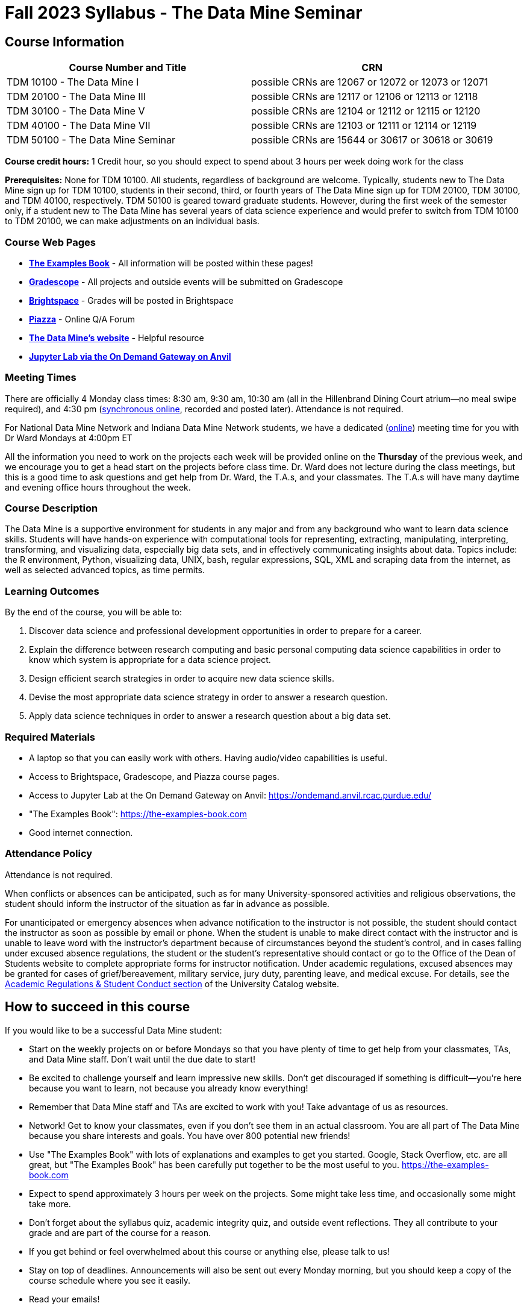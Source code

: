= Fall 2023 Syllabus - The Data Mine Seminar

== Course Information 


[%header,format=csv,stripes=even]
|===
Course Number and Title, CRN
TDM 10100 - The Data Mine I, possible CRNs are 12067 or 12072 or 12073 or 12071
TDM 20100 - The Data Mine III, possible CRNs are 12117 or 12106 or 12113 or 12118
TDM 30100 - The Data Mine V, possible CRNs are 12104 or 12112 or 12115 or 12120
TDM 40100 - The Data Mine VII, possible CRNs are 12103 or 12111 or 12114 or 12119
TDM 50100 - The Data Mine Seminar, possible CRNs are 15644 or 30617 or 30618 or 30619
|===

*Course credit hours:* 1 Credit hour, so you should expect to spend about 3 hours per week doing work for the class

*Prerequisites:*
None for TDM 10100. All students, regardless of background are welcome. Typically, students new to The Data Mine sign up for TDM 10100, students in their second, third, or fourth years of The Data Mine sign up for TDM 20100, TDM 30100, and TDM 40100, respectively. TDM 50100 is geared toward graduate students. However, during the first week of the semester only, if a student new to The Data Mine has several years of data science experience and would prefer to switch from TDM 10100 to TDM 20100, we can make adjustments on an individual basis.

=== Course Web Pages

- link:https://the-examples-book.com/[*The Examples Book*] - All information will be posted within these pages!
- link:https://www.gradescope.com/[*Gradescope*] - All projects and outside events will be submitted on Gradescope
- link:https://purdue.brightspace.com/[*Brightspace*] - Grades will be posted in Brightspace
- link:https://piazza.com[*Piazza*] - Online Q/A Forum
- link:https://datamine.purdue.edu[*The Data Mine's website*] - Helpful resource  
- link:https://ondemand.anvil.rcac.purdue.edu/[*Jupyter Lab via the On Demand Gateway on Anvil*]

=== Meeting Times 
There are officially 4 Monday class times: 8:30 am, 9:30 am, 10:30 am (all in the Hillenbrand Dining Court atrium--no meal swipe required), and 4:30 pm (link:https://purdue-edu.zoom.us/my/mdward[synchronous online], recorded and posted later). Attendance is not required.

For National Data Mine Network and Indiana Data Mine Network students, we have a dedicated (link:https://purdue-edu.zoom.us/my/mdward[online]) meeting time for you with Dr Ward Mondays at 4:00pm ET

All the information you need to work on the projects each week will be provided online on the *Thursday* of the previous week, and we encourage you to get a head start on the projects before class time. Dr. Ward does not lecture during the class meetings, but this is a good time to ask questions and get help from Dr. Ward, the T.A.s, and your classmates. The T.A.s will have many daytime and evening office hours throughout the week.

=== Course Description

The Data Mine is a supportive environment for students in any major and from any background who want to learn data science skills. Students will have hands-on experience with computational tools for representing, extracting, manipulating, interpreting, transforming, and visualizing data, especially big data sets, and in effectively communicating insights about data. Topics include: the R environment, Python, visualizing data, UNIX, bash, regular expressions, SQL, XML and scraping data from the internet, as well as selected advanced topics, as time permits.

=== Learning Outcomes

By the end of the course, you will be able to:

1. Discover data science and professional development opportunities in order to prepare for a career.
2. Explain the difference between research computing and basic personal computing data science capabilities in order to know which system is appropriate for a data science project.
3. Design efficient search strategies in order to acquire new data science skills.
4. Devise the most appropriate data science strategy in order to answer a research question.
5. Apply data science techniques in order to answer a research question about a big data set.

=== Required Materials

* A laptop so that you can easily work with others. Having audio/video capabilities is useful.
* Access to Brightspace, Gradescope, and Piazza course pages.
* Access to Jupyter Lab at the On Demand Gateway on Anvil:
https://ondemand.anvil.rcac.purdue.edu/
* "The Examples Book": https://the-examples-book.com
* Good internet connection.

=== Attendance Policy 

Attendance is not required.

When conflicts or absences can be anticipated, such as for many University-sponsored activities and religious observations, the student should inform the instructor of the situation as far in advance as possible. 

For unanticipated or emergency absences when advance notification to the instructor is not possible, the student should contact the instructor as soon as possible by email or phone. When the student is unable to make direct contact with the instructor and is unable to leave word with the instructor’s department because of circumstances beyond the student’s control, and in cases falling under excused absence regulations, the student or the student’s representative should contact or go to the Office of the Dean of Students website to complete appropriate forms for instructor notification. Under academic regulations, excused absences may be granted for cases of grief/bereavement, military service, jury duty, parenting leave, and medical excuse. For details, see the link:https://catalog.purdue.edu/content.php?catoid=13&navoid=15965#a-attendance[Academic Regulations & Student Conduct section] of the University Catalog website. 

== How to succeed in this course

If you would like to be a successful Data Mine student:

* Start on the weekly projects on or before Mondays so that you have plenty of time to get help from your classmates, TAs, and Data Mine staff. Don't wait until the due date to start!
* Be excited to challenge yourself and learn impressive new skills. Don't get discouraged if something is difficult--you're here because you want to learn, not because you already know everything!
* Remember that Data Mine staff and TAs are excited to work with you! Take advantage of us as resources.
* Network! Get to know your classmates, even if you don't see them in an actual classroom. You are all part of The Data Mine because you share interests and goals. You have over 800 potential new friends!
* Use "The Examples Book" with lots of explanations and examples to get you started. Google, Stack Overflow, etc. are all great, but "The Examples Book" has been carefully put together to be the most useful to you. https://the-examples-book.com
* Expect to spend approximately 3 hours per week on the projects. Some might take less time, and occasionally some might take more.
* Don't forget about the syllabus quiz, academic integrity quiz, and outside event reflections. They all contribute to your grade and are part of the course for a reason.
* If you get behind or feel overwhelmed about this course or anything else, please talk to us!
* Stay on top of deadlines. Announcements will also be sent out every Monday morning, but you
should keep a copy of the course schedule where you see it easily.
* Read your emails!

== Information about the Instructors 

=== The Data Mine Staff

[%header,format=csv]
|===
Name, Title
Shared email we all read, datamine-help@purdue.edu
Kevin Amstutz, Senior Data Scientist
Donald Barnes, Guest Relations Administrator
Maggie Betz, Managing Director of Corporate Partnerships
Kimmie Casale, ASL Tutor
Cai Chen, Corporate Partners Technical Specialist
Doug Crabill, Senior Data Scientist
Lauren Dalder, Corporate Partners Advisor
Stacey Dunderman, Program Administration Specialist
David Glass, Managing Director of Data Science
Betsy Hillery, Business Development Administrator
Emily Hoeing, Corporate Partners Advisor
Jessica Jud, Senior Manager of Expansion Operations 
Kali Lacy, Associate Research Engineer
Gloria Lenfestey, Research Development Administrator
Nicholas Lenfestey, Corporate Partners Technical Specialist 
Naomi Mersinger, ASL Interpreter / Strategic Initiatives Coordinator
Kim Rechkemmer, Senior Program Administration Specialist
Nick Rosenorn, Corporate Partners Technical Specialist
Katie Sanders, Operations Manager
Betsy Satchell, Senior Administrative Assistant
Dr. Rebecca Sharples, Managing Director of Academic Programs and Outreach
Dr. Mark Daniel Ward, Director
Josh Winchester, Data Science Technical Specialist
Cindy Zhou, Senior Data Science Instructional Specialist

|===

The Data Mine Team uses a shared email which functions as a ticketing system. Using a shared email helps the team manage the influx of questions, better distribute questions across the team, and send out faster responses.

*For the purposes of getting help with this seminar class, your most important people are:*

* *T.A.s*: Check who your T.A.s are on the xref:fall2023/logistics/ta_teams.adoc[T.A. Teams] page. Visit their xref:fall2023/logistics/office_hours.adoc[office hours] or use the link:https://piazza.com/[Piazza forum] to get in touch.
* *Dr. Mark Daniel Ward*, Director: Dr. Ward responds to questions on Piazza faster than by email


=== Communication Guidance

* *For questions about how to do the homework, use Piazza or visit office hours*. You will receive the fastest response by using Piazza versus emailing us. 
* For general Data Mine questions, email datamine-help@purdue.edu
* For regrade requests, use Gradescope's regrade feature within Brightspace. Regrades should be
requested within 1 week of the grade being posted.


=== Office Hours

The xref:fall2023/logistics/office_hours.adoc[office hours schedule is posted here.]

Office hours are held in person in Hillenbrand lobby and on Zoom. Check the schedule to see the available schedule.

=== Piazza

Piazza is an online discussion board where students can post questions at any time, and Data Mine staff or T.A.s will respond. Piazza is available through Brightspace. There are private and public postings. Last year we had over 11,000 interactions on Piazza, and the typical response time was around 5-10 minutes!

[NOTE]
====
Use the link below to give your favorite seminar T.A.s a shout-out, and tell us how they helped you learn at The Data Mine!

https://forms.office.com/r/mzM3ACwWqP
====


== Assignments and Grades

=== Course Schedule & Due Dates

xref:fall2023/logistics/schedule.adoc[Click here to view the Fall 2023 Course Schedule]

See the schedule and later parts of the syllabus for more details, but here is an overview of how the course works:

In the first week of the beginning of the semester, you will have some "housekeeping" tasks to do, which include taking the Syllabus quiz and Academic Integrity quiz.

Generally, every week from the very beginning of the semester, you will have your new projects released on a Thursday, and they are due 8 days later on the following Friday at 11:59 pm Purdue West Lafayette (Eastern) time.  This semester, there are 14 weekly projects, but we only count your best 10. This means you could miss up to 4 projects due to illness or other reasons, and it won't hurt your grade. 

We suggest trying to do as many projects as possible so that you can keep up with the material. The projects are much less stressful if they aren't done at the last minute, and it is possible that our systems will be stressed if you wait until Friday night causing unexpected behavior and long wait times. *Try to start your projects on or before Monday each week to leave yourself time to ask questions.*

Outside of projects, you will also complete 3 Outside Event reflections. More information about these is in the "Outside Event Reflections" section below.

The Data Mine does not conduct or collect an assessment during the final exam period. Therefore, TDM Courses are not required to follow the Quiet Period in the link:https://catalog.purdue.edu/content.php?catoid=15&navoid=18634#academic-calendar[Academic Calendar].

=== Projects 

* The projects will help you achieve Learning Outcomes #2-5.
* Each weekly programming project is worth 10 points.
* There will be 14 projects available over the semester, and your best 10 will count.
* The 4 project grades that are dropped could be from illnesses, absences, travel, family
emergencies, or simply low scores. No excuses necessary.
* No late work will be accepted, even if you are having technical difficulties, so do not work at the
last minute.
* There are many opportunities to get help throughout the week, either through Piazza or office
hours. We're waiting for you! Ask questions!
* Follow the instructions for how to submit your projects properly through Gradescope in
Brightspace.
* It is ok to get help from others or online, although it is important to document this help in the
comment sections of your project submission. You need to say who helped you and how they
helped you.
* Each week, the project will be posted on the Thursday before the seminar, the project will be
the topic of the seminar and any office hours that week, and then the project will be due by
11:55 pm Eastern time on the following Friday. See the schedule for specific dates.
* If you need to request a regrade on any part of your project, use the regrade request feature
inside Gradescope. The regrade request needs to be submitted within one week of the grade being posted (we send an announcement about this).


=== Outside Event Reflections

* The Outside Event reflections will help you achieve Learning Outcome #1. They are an opportunity for you to learn more about data science applications, career development, and diversity.
* You are required to attend 3 of these over the semester, with 1 due each month. See the schedule for specific due dates. Feel free to complete them early.
** Outside Event Reflections *must* be submitted within 1 week of attending the event or watching the recording. 
** At least one of these events should by on the topic of Professional Development (designated by "PD" on the schedule)
* Find outside events posted on The Data Mine's website (https://datamine.purdue.edu/events/) and updated frequently. Let us know about any good events you hear about. 
* Format of Outside Events:
** Often in person so you can interact with the presenter!
** Occasionally online and possibly recorded
* Follow the instructions in Gradescope for writing and submitting these reflections.
*** Name of the event and speaker
*** The time and date of the event
*** What was discussed at the event
*** What you learned from it
*** What new ideas you would like to explore as a result of what you learned at the event
*** AND what question(s) you would like to ask the presenter if you met them at an after-presentation reception.
* We read every single reflection! We care about what you write! We have used these connections to provide new opportunities for you, to thank our speakers, and to learn more about what interests you.

=== Late Work Policy 

We generally do NOT accept late work. For the projects, we count only your best 10 out of 14, so that gives you a lot of flexibility. We need to be able to post answer keys for the rest of the class in a timely manner, and we can't do this if we are waiting for other students to turn their work in.

=== Grade Distribution

[cols="4,1"]
|===

|Projects (best 10 out of Projects #1-14) |86% 
|Outside event reflections (3 total) |12% 
|Academic Integrity Quiz |1% 
|Syllabus Quiz |1% 
|*Total* |*100%*

|===


=== Grading Scale
In this class grades reflect your achievement throughout the semester in the various course components listed above. Your grades will be maintained in Brightspace. This course will follow the 90-80-70-60 grading scale for A, B, C, D cut-offs. If you earn a 90.000 in the class, for example, that is a solid A. +/- grades will be given at the instructor's discretion below these cut-offs. If you earn an 89.11 in the class, for example, this may be an A- or a B+.

* A: 100.000% - 90.000%
* B: 89.999% - 80.000%
* C: 79.999% - 70.000%
* D: 69.999% - 60.000%
* F: 59.999% - 0.000%

=== Academic Integrity 

Academic integrity is one of the highest values that Purdue University holds.  Individuals are encouraged to alert university officials to potential breaches of this value by either link:mailto:integrity@purdue.edu[emailing] or by calling 765-494-8778.  While information may be submitted anonymously, the more information that is submitted provides the greatest opportunity for the university to investigate the concern.

In TDM 10100/20100/30100/40100/50100, we encourage students to work together. However, there is a difference between good collaboration and academic misconduct. We expect you to read over this list, and you will be held responsible for violating these rules. We are serious about protecting the hard-working students in this course. We want a grade for The Data Mine seminar to have value for everyone and to represent what you truly know. We may punish both the student who cheats and the student who allows or enables another student to cheat. Punishment could include receiving a 0 on a project, receiving an F for the course, and incidents of academic misconduct reported to the Office of The Dean of Students.

*Good Collaboration:*

* First try the project yourself, on your own.
* After trying the project yourself, then get together with a small group of other students who
have also tried the project themselves to discuss ideas for how to do the more difficult problems. Document in the comments section any suggestions you took from your classmates or your TA.
* Finish the project on your own so that what you turn in truly represents your own understanding of the material.
* Look up potential solutions for how to do part of the project online, but document in the comments section where you found the information.
* If the assignment involves writing a long, worded explanation, you may proofread somebody's completed written work and allow them to proofread your work. Do this only after you have both completed your own assignments, though.

*Academic Misconduct:*

* Divide up the problems among a group. (You do #1, I'll do #2, and he'll do #3: then we'll share our work to get the assignment done more quickly.)
* Attend a group work session without having first worked all of the problems yourself.
* Allowing your partners to do all of the work while you copy answers down, or allowing an
unprepared partner to copy your answers.
* Letting another student copy your work or doing the work for them.
* Sharing files or typing on somebody else's computer or in their computing account.
* Getting help from a classmate or a TA without documenting that help in the comments section.
* Looking up a potential solution online without documenting that help in the comments section.
* Reading someone else's answers before you have completed your work.
* Have a tutor or TA work though all (or some) of your problems for you.
* Uploading, downloading, or using old course materials from Course Hero, Chegg, or similar sites.
* Using the same outside event reflection (or parts of it) more than once. Using an outside event reflection from a previous semester.
* Using somebody else's outside event reflection rather than attending the event yourself.

The link:https://www.purdue.edu/odos/osrr/honor-pledge/about.html[Purdue Honor Pledge] "As a boilermaker pursuing academic excellence, I pledge to be honest and true in all that I do. Accountable together - we are Purdue"  

Please refer to the link:https://www.purdue.edu/odos/osrr/academic-integrity/index.html[student guide for academic integrity] for more details.

=== xref:fall2023/logistics/syllabus_purdue_policies.adoc[Purdue Policies & Resources]

=== Disclaimer 
This syllabus is subject to small changes.  All questions and feedback are always welcome!

// Includes: 

// * xref:fall2023/syllabus_purdue_policies.adoc#Class Behavior[Class Behavior]
// * xref:fall2023/syllabus_purdue_policies.adoc#Nondiscrimination Statement[Nondiscrimination Statement]
// * xref:fall2023/syllabus_purdue_policies.adoc#Students with Disabilities[Students with Disabilities]
// * xref:fall2023/syllabus_purdue_policies.adoc#Mental Health Resources[Mental Health Resources]
// * xref:fall2023/syllabus_purdue_policies.adoc#Violent Behavior Policy[Violent Behavior Policy] 
// * xref:fall2023/syllabus_purdue_policies.adoc#Diversity and Inclusion Statement[Diversity and Inclusion Statement]
// * xref:fall2023/syllabus_purdue_policies.adoc#Basic Needs Security Resources[Basic Needs Security Resources] 
// * xref:fall2023/syllabus_purdue_policies.adoc#Course Evaluation[Course Evaluation]
// * xref:fall2023/syllabus_purdue_policies.adoc#General Classroom Guidance Regarding Protect Purdue[General Classroom Guidance Regarding Protect Purdue] 
// * xref:fall2023/syllabus_purdue_policies.adoc#Campus Emergencies[Campus Emergencies]
// * xref:fall2023/syllabus_purdue_policies.adoc#Illness and other student emergencies[Illness and other student emergencies]
// * xref:fall2023/syllabus_purdue_policies.adoc#Disclaimer[Disclaimer]
